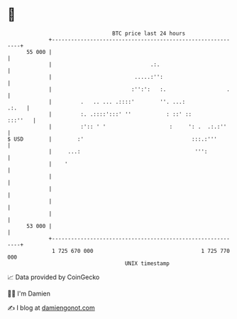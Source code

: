* 👋

#+begin_example
                                    BTC price last 24 hours                    
                +------------------------------------------------------------+ 
         55 000 |                                                            | 
                |                               .:.                          | 
                |                          .....:'':                         | 
                |                         :'':':   :.                   .    | 
                |         .   .. ... .::::'        ''. ...:            .:.   | 
                |         :. .::::':::' ''           : ::' ::        :::''   | 
                |         :':: ' '                    :     ': .  .:.:''     | 
   $ USD        |        :'                                  :::.:'''        | 
                |     ...:                                    ''':           | 
                |    '                                                       | 
                |                                                            | 
                |                                                            | 
                |                                                            | 
                |                                                            | 
         53 000 |                                                            | 
                +------------------------------------------------------------+ 
                 1 725 670 000                                  1 725 770 000  
                                        UNIX timestamp                         
#+end_example
📈 Data provided by CoinGecko

🧑‍💻 I'm Damien

✍️ I blog at [[https://www.damiengonot.com][damiengonot.com]]
